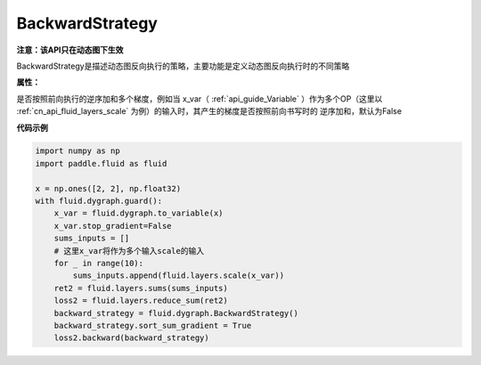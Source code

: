 .. _cn_api_fluid_dygraph_BackwardStrategy:

BackwardStrategy
-------------------------------

.. py:class:: paddle.fluid.dygraph.BackwardStrategy

**注意：该API只在动态图下生效**

BackwardStrategy是描述动态图反向执行的策略，主要功能是定义动态图反向执行时的不同策略

**属性：**

.. py:attribute:: sort_sum_gradient

是否按照前向执行的逆序加和多个梯度，例如当 x_var（ :ref:`api_guide_Variable` ）作为多个OP（这里以 :ref:`cn_api_fluid_layers_scale` 为例）的输入时，其产生的梯度是否按照前向书写时的
逆序加和，默认为False


**代码示例**

.. code-block:: python

    import numpy as np
    import paddle.fluid as fluid

    x = np.ones([2, 2], np.float32)
    with fluid.dygraph.guard():
        x_var = fluid.dygraph.to_variable(x)
        x_var.stop_gradient=False
        sums_inputs = []
        # 这里x_var将作为多个输入scale的输入
        for _ in range(10):
            sums_inputs.append(fluid.layers.scale(x_var))
        ret2 = fluid.layers.sums(sums_inputs)
        loss2 = fluid.layers.reduce_sum(ret2)
        backward_strategy = fluid.dygraph.BackwardStrategy()
        backward_strategy.sort_sum_gradient = True
        loss2.backward(backward_strategy)






